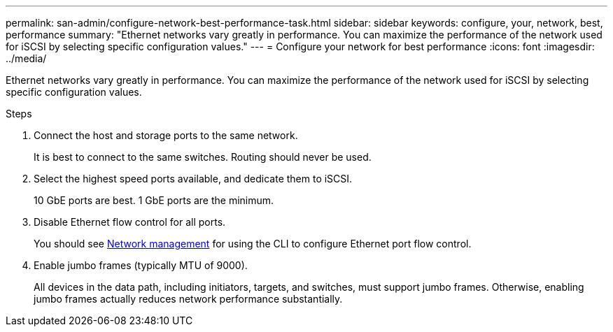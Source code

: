 ---
permalink: san-admin/configure-network-best-performance-task.html
sidebar: sidebar
keywords: configure, your, network, best, performance
summary: "Ethernet networks vary greatly in performance. You can maximize the performance of the network used for iSCSI by selecting specific configuration values."
---
= Configure your network for best performance
:icons: font
:imagesdir: ../media/

[.lead]
Ethernet networks vary greatly in performance. You can maximize the performance of the network used for iSCSI by selecting specific configuration values.

.Steps

. Connect the host and storage ports to the same network.
+
It is best to connect to the same switches. Routing should never be used.

. Select the highest speed ports available, and dedicate them to iSCSI.
+
10 GbE ports are best. 1 GbE ports are the minimum.

. Disable Ethernet flow control for all ports.
+
You should see link:../networking/networking_reference.html[Network management] for using the CLI to configure Ethernet port flow control.

. Enable jumbo frames (typically MTU of 9000).
+
All devices in the data path, including initiators, targets, and switches, must support jumbo frames. Otherwise, enabling jumbo frames actually reduces network performance substantially.
